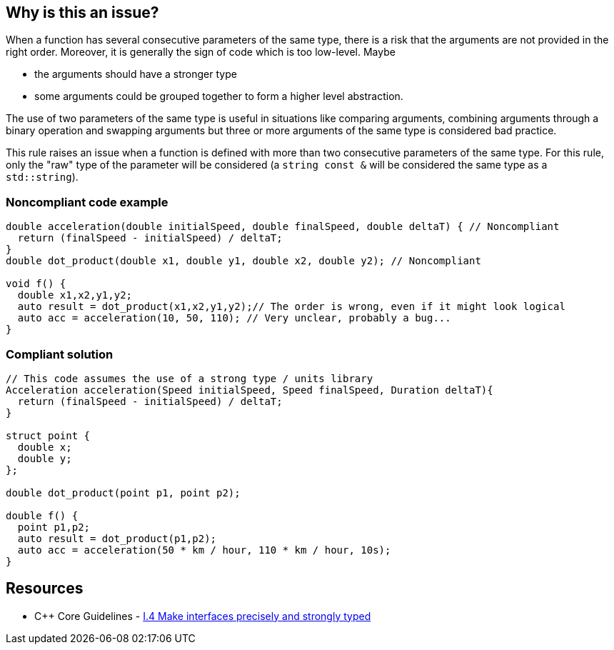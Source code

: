 == Why is this an issue?

When a function has several consecutive parameters of the same type, there is a risk that the arguments are not provided in the right order. Moreover, it is generally the sign of code which is too low-level. Maybe

* the arguments should have a stronger type
* some arguments could be grouped together to form a higher level abstraction.

The use of two parameters of the same type is useful in situations like comparing arguments, combining arguments through a binary operation and swapping arguments but three or more arguments of the same type is considered bad practice.


This rule raises an issue when a function is defined with more than two consecutive parameters of the same type. For this rule, only the "raw" type of the parameter will be considered (a ``++string const &++`` will be considered the same type as a ``++std::string++``).


=== Noncompliant code example

[source,cpp]
----
double acceleration(double initialSpeed, double finalSpeed, double deltaT) { // Noncompliant
  return (finalSpeed - initialSpeed) / deltaT;
}
double dot_product(double x1, double y1, double x2, double y2); // Noncompliant

void f() {
  double x1,x2,y1,y2;
  auto result = dot_product(x1,x2,y1,y2);// The order is wrong, even if it might look logical
  auto acc = acceleration(10, 50, 110); // Very unclear, probably a bug...
}
----


=== Compliant solution

[source,cpp]
----
// This code assumes the use of a strong type / units library
Acceleration acceleration(Speed initialSpeed, Speed finalSpeed, Duration deltaT){
  return (finalSpeed - initialSpeed) / deltaT;
}

struct point {
  double x;
  double y;
};

double dot_product(point p1, point p2);

double f() {
  point p1,p2;
  auto result = dot_product(p1,p2);
  auto acc = acceleration(50 * km / hour, 110 * km / hour, 10s);
}
----


== Resources

* {cpp} Core Guidelines - https://github.com/isocpp/CppCoreGuidelines/blob/036324/CppCoreGuidelines.md#i4-make-interfaces-precisely-and-strongly-typed[I.4 Make interfaces precisely and strongly typed]


ifdef::env-github,rspecator-view[]

'''
== Implementation Specification
(visible only on this page)

=== Message

Rewrite the function arguments to make its use less error-prone.


'''
== Comments And Links
(visible only on this page)

=== on 30 Aug 2019, 11:51:25 Loïc Joly wrote:
\[~geoffray.adde]: Could you please review my changes?

=== on 30 Aug 2019, 18:09:36 Nicolas Harraudeau wrote:
\[~loic.joly] The Noncompliant part seems to be on the wrong lines. Shouldn't it raise on the function signature rather than the call?


It seems to me that such a rule would raise many false positives. Ex: a function comparing two objects of the same type, merging them or doing something similar.

It would also encourage developers to reorder their arguments just to not raise an issue.

=== on 30 Aug 2019, 22:19:37 Loïc Joly wrote:
\[~nicolas.harraudeau]: 

* Changed the position of noncompliant
* Two objects of the same type are ok, it is only triggered with 3 objects.
* Reordering would be a way to silence the issue, but for me, it would probably be an inferior solution most of the time. And I'm afraid that if we explicitly mention it, it might lead some developers to laziness (sweeping things under the rug), this is why I removed it from the first specification. I'm even wondering about removing the "consecutive" part of this rule... If you have a good example where reordering would lead to good code, let me know.


=== on 9 Sep 2019, 20:03:59 Ann Campbell wrote:
\[~geoffray.adde] & [~loic.joly] it's not clear to me why 3 params of the same type is bad but 2 is okay.

=== on 10 Sep 2019, 09:27:40 Loïc Joly wrote:
There are many functions for which 2 arguments of the same type are useful. For instance copying data from a source to a destination, or combining two elements into a third one (for instance, finding the GCD of 2 numbers). We felt that signaling those would raise far too many issues.



=== on 10 Sep 2019, 13:18:35 Ann Campbell wrote:
IMO you should add that to the description [~loic.joly]. Currently it seems totally arbitrary.

=== on 10 Oct 2019, 16:19:39 Geoffray Adde wrote:
\[~ann.campbell.2], I justified the part about 3 arguments.

=== on 11 Oct 2019, 14:15:35 Ann Campbell wrote:
\[~geoffray.adde], [~loic.joly] I've done a little additional wordsmithing. See what you think

=== on 14 Oct 2019, 10:00:16 Geoffray Adde wrote:
Fine by me

endif::env-github,rspecator-view[]
